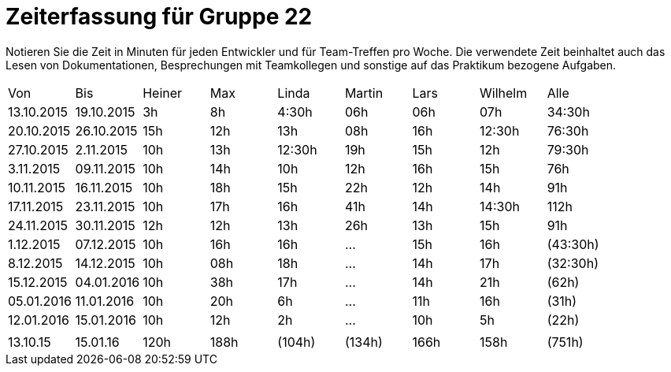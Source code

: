 = Zeiterfassung für Gruppe 22

Notieren Sie die Zeit in Minuten für jeden Entwickler und für Team-Treffen pro Woche.
Die verwendete Zeit beinhaltet auch das Lesen von Dokumentationen, Besprechungen mit Teamkollegen und sonstige auf das Praktikum bezogene Aufgaben.

// See http://asciidoctor.org/docs/user-manual/#tables
[option="headers"]
|===
|Von  |Bis  |Heiner |Max  |Linda  |Martin |Lars |Wilhelm  |Alle
|13.10.2015	|19.10.2015	|3h		|8h	|4:30h 	|06h	|06h	|07h		|34:30h
|20.10.2015	|26.10.2015	|15h	|12h	|13h	|08h	|16h	|12:30h	|76:30h
|27.10.2015	|2.11.2015	|10h	|13h	|12:30h	|19h	|15h	|12h	|79:30h
|3.11.2015	|09.11.2015	|10h	|14h	|10h	|12h	|16h	|15h	|76h
|10.11.2015	|16.11.2015	|10h	|18h	|15h	|22h	|12h	|14h	|91h
|17.11.2015	|23.11.2015	|10h	|17h	|16h	|41h	|14h	|14:30h	|112h
|24.11.2015	|30.11.2015	|12h	|12h	|13h	|26h	|13h	|15h	|91h
|1.12.2015	|07.12.2015	|10h	|16h	|16h	|...	|15h	|16h	|(43:30h)
|8.12.2015	|14.12.2015	|10h	|08h	|18h	|...	|14h	|17h	|(32:30h)
|15.12.2015	|04.01.2016	|10h	|38h	|17h	|...	|14h	|21h	|(62h)
|05.01.2016	|11.01.2016	|10h	|20h	|6h	|...	|11h		|16h	|(31h)
|12.01.2016	|15.01.2016	|10h	|12h	|2h	|...	|10h		| 5h	|(22h)
| | | | | | | | |
|13.10.15	|15.01.16	|120h	|188h	|(104h)	|(134h)	|166h	|158h	|(751h)

